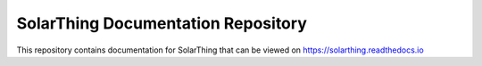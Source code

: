 SolarThing Documentation Repository
=======================================

This repository contains documentation for SolarThing that can be viewed on https://solarthing.readthedocs.io
